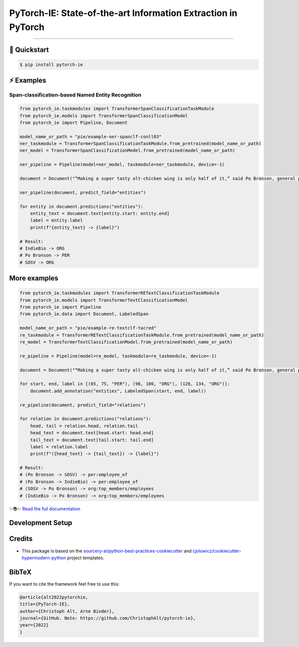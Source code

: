 PyTorch-IE: State-of-the-art Information Extraction in PyTorch
==============================================================

.. badges-begin

| |Status| |Python Version| |Read the Docs| |License|
| |Tests| |Codecov|
| |pre-commit| |Black| |Contributor Covenant|

.. |Status| image:: https://badgen.net/badge/status/alpha/d8624d
   :target: https://badgen.net/badge/status/alpha/d8624d
   :alt: Project Status
.. |Python Version| image:: https://img.shields.io/pypi/pyversions/pytorch-ie
   :target: https://github.com/christophalt/pytorch-ie
   :alt: Python Version
.. |License| image:: https://img.shields.io/github/license/christophalt/pytorch-ie
   :target: https://opensource.org/licenses/MIT
   :alt: License
.. |Read the Docs| image:: https://img.shields.io/readthedocs/pytorch-ie/latest.svg?label=Read%20the%20Docs
   :target: https://pytorch-ie.readthedocs.io/
   :alt: Read the documentation at https://pytorch-ie.readthedocs.io/
.. |Tests| image:: https://github.com/christophalt/pytorch-ie/workflows/Tests/badge.svg
   :target: https://github.com/christophalt/pytorch-ie/actions?workflow=Tests
   :alt: Tests
.. |Codecov| image:: https://codecov.io/gh/christophalt/pytorch-ie/branch/main/graph/badge.svg
   :target: https://codecov.io/gh/christophalt/pytorch-ie
   :alt: Codecov
.. |pre-commit| image:: https://img.shields.io/badge/pre--commit-enabled-brightgreen?logo=pre-commit&logoColor=white
   :target: https://github.com/pre-commit/pre-commit
   :alt: pre-commit
.. |Black| image:: https://img.shields.io/badge/code%20style-black-000000.svg
   :target: https://github.com/psf/black
   :alt: Black
.. |Contributor Covenant| image:: https://img.shields.io/badge/Contributor%20Covenant-2.1-4baaaa.svg
   :target: https://github.com/christophalt/pytorch-ie/blob/main/CODE_OF_CONDUCT.rst
   :alt: Contributor Covenant

.. badges-end

-----

🚀️ Quickstart
---------------

.. code:: console

    $ pip install pytorch-ie


⚡️ Examples
------------

Span-classification-based Named Entity Recognition
~~~~~~~~~~~~~~~~~~~~~~~~~~~~~~~~~~~~~~~~~~~~~~~~~~

.. code:: python

    from pytorch_ie.taskmodules import TransformerSpanClassificationTaskModule
    from pytorch_ie.models import TransformerSpanClassificationModel
    from pytorch_ie import Pipeline, Document

    model_name_or_path = "pie/example-ner-spanclf-conll03"
    ner_taskmodule = TransformerSpanClassificationTaskModule.from_pretrained(model_name_or_path)
    ner_model = TransformerSpanClassificationModel.from_pretrained(model_name_or_path)

    ner_pipeline = Pipeline(model=ner_model, taskmodule=ner_taskmodule, device=-1)

    document = Document("“Making a super tasty alt-chicken wing is only half of it,” said Po Bronson, general partner at SOSV and managing director of IndieBio.")

    ner_pipeline(document, predict_field="entities")

    for entity in document.predictions("entities"):
        entity_text = document.text[entity.start: entity.end]
        label = entity.label
        print(f"{entity_text} -> {label}")

    # Result:
    # IndieBio -> ORG
    # Po Bronson -> PER
    # SOSV -> ORG

More examples
-------------

.. raw:: html

    <details>
    <summary><b>Text-classification-based Relation Extraction</b></summary>

.. code:: python

    from pytorch_ie.taskmodules import TransformerRETextClassificationTaskModule
    from pytorch_ie.models import TransformerTextClassificationModel
    from pytorch_ie import Pipeline
    from pytorch_ie.data import Document, LabeledSpan

    model_name_or_path = "pie/example-re-textclf-tacred"
    re_taskmodule = TransformerRETextClassificationTaskModule.from_pretrained(model_name_or_path)
    re_model = TransformerTextClassificationModel.from_pretrained(model_name_or_path)

    re_pipeline = Pipeline(model=re_model, taskmodule=re_taskmodule, device=-1)

    document = Document("“Making a super tasty alt-chicken wing is only half of it,” said Po Bronson, general partner at SOSV and managing director of IndieBio.")

    for start, end, label in [(65, 75, "PER"), (96, 100, "ORG"), (126, 134, "ORG")]:
        document.add_annotation("entities", LabeledSpan(start, end, label))

    re_pipeline(document, predict_field="relations")

    for relation in document.predictions("relations"):
        head, tail = relation.head, relation.tail
        head_text = document.text[head.start: head.end]
        tail_text = document.text[tail.start: tail.end]
        label = relation.label
        print(f"({head_text} -> {tail_text}) -> {label}")

    # Result:
    # (Po Bronson -> SOSV) -> per:employee_of
    # (Po Bronson -> IndieBio) -> per:employee_of
    # (SOSV -> Po Bronson) -> org:top_members/employees
    # (IndieBio -> Po Bronson) -> org:top_members/employees

.. raw:: html

    </details>

    <!-- github-only -->

✨📚✨ `Read the full documentation`__

__ https://pytorch-ie.readthedocs.io/

Development Setup
-----------------

Credits
-------

- This package is based on the `sourcery-ai/python-best-practices-cookiecutter`_ and `cjolowicz/cookiecutter-hypermodern-python`_ project templates.

.. _sourcery-ai/python-best-practices-cookiecutter: https://github.com/sourcery-ai/python-best-practices-cookiecutter
.. _cjolowicz/cookiecutter-hypermodern-python: https://github.com/cjolowicz/cookiecutter-hypermodern-python


BibTeX
------

If you want to cite the framework feel free to use this:

.. code:: bibtex

    @article{alt2022pytorchie,
    title={PyTorch-IE},
    author={Christoph Alt, Arne Binder},
    journal={GitHub. Note: https://github.com/ChristophAlt/pytorch-ie},
    year={2022}
    }
